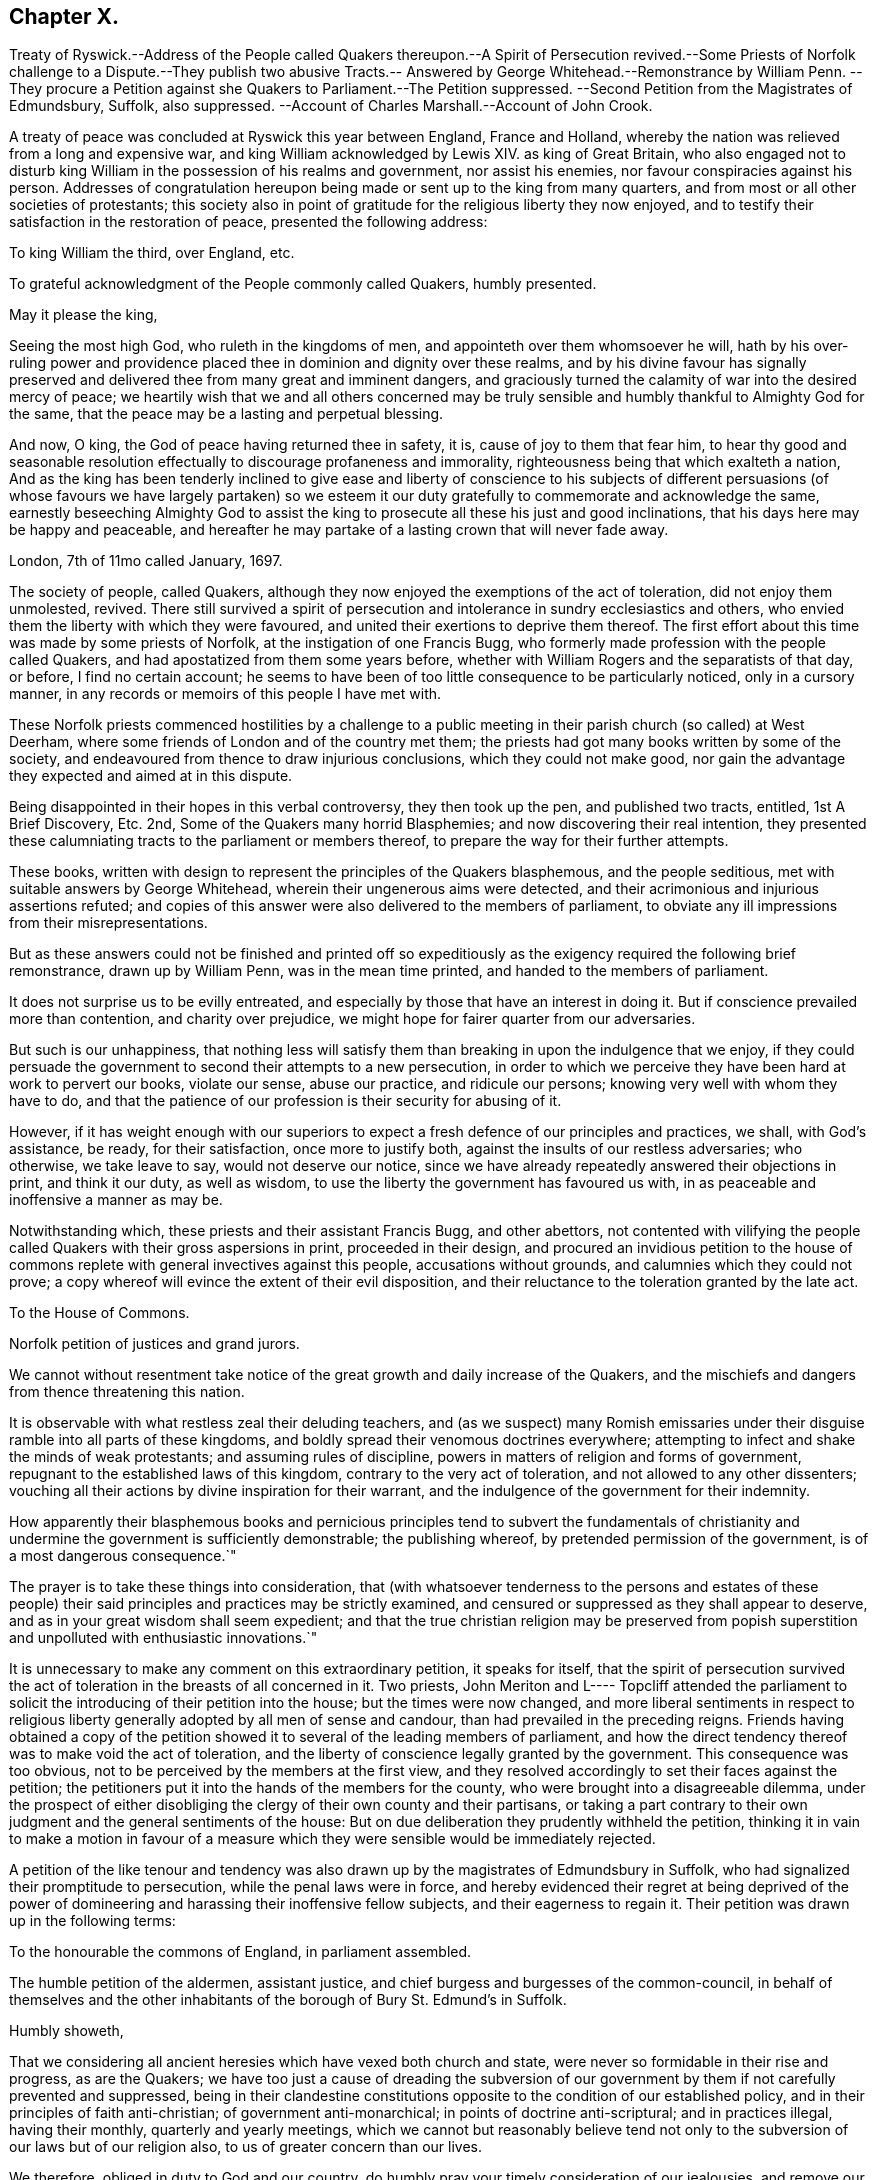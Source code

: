 == Chapter X.

Treaty of Ryswick.--Address of the People called Quakers thereupon.--A Spirit of Persecution
revived.--Some Priests of Norfolk challenge to a Dispute.--They publish two abusive
Tracts.-- Answered by George Whitehead.--Remonstrance by William Penn.
--They procure a Petition against she Quakers to Parliament.--The Petition suppressed.
--Second Petition from the Magistrates of Edmundsbury, Suffolk, also suppressed.
--Account of Charles Marshall.--Account of John Crook.

A treaty of peace was concluded at Ryswick this year between England, France and Holland,
whereby the nation was relieved from a long and expensive war,
and king William acknowledged by Lewis XIV.
as king of Great Britain,
who also engaged not to disturb king William in the possession of his realms and government,
nor assist his enemies, nor favour conspiracies against his person.
Addresses of congratulation hereupon being made or sent up to the king from many quarters,
and from most or all other societies of protestants;
this society also in point of gratitude for the religious liberty they now enjoyed,
and to testify their satisfaction in the restoration of peace,
presented the following address:

To king William the third, over England, etc.

To grateful acknowledgment of the People commonly called Quakers, humbly presented.

May it please the king,

Seeing the most high God, who ruleth in the kingdoms of men,
and appointeth over them whomsoever he will,
hath by his over-ruling power and providence placed
thee in dominion and dignity over these realms,
and by his divine favour has signally preserved and
delivered thee from many great and imminent dangers,
and graciously turned the calamity of war into the desired mercy of peace;
we heartily wish that we and all others concerned may be truly
sensible and humbly thankful to Almighty God for the same,
that the peace may be a lasting and perpetual blessing.

And now, O king, the God of peace having returned thee in safety, it is,
cause of joy to them that fear him,
to hear thy good and seasonable resolution effectually
to discourage profaneness and immorality,
righteousness being that which exalteth a nation,
And as the king has been tenderly inclined to give ease and liberty of conscience to
his subjects of different persuasions (of whose favours we have largely partaken) so
we esteem it our duty gratefully to commemorate and acknowledge the same,
earnestly beseeching Almighty God to assist the king
to prosecute all these his just and good inclinations,
that his days here may be happy and peaceable,
and hereafter he may partake of a lasting crown that will never fade away.

London, 7th of 11mo called January, 1697.

The society of people, called Quakers,
although they now enjoyed the exemptions of the act of toleration,
did not enjoy them unmolested, revived.
There still survived a spirit of persecution and
intolerance in sundry ecclesiastics and others,
who envied them the liberty with which they were favoured,
and united their exertions to deprive them thereof.
The first effort about this time was made by some priests of Norfolk,
at the instigation of one Francis Bugg,
who formerly made profession with the people called Quakers,
and had apostatized from them some years before,
whether with William Rogers and the separatists of that day, or before,
I find no certain account;
he seems to have been of too little consequence to be particularly noticed,
only in a cursory manner, in any records or memoirs of this people I have met with.

These Norfolk priests commenced hostilities by a challenge to a
public meeting in their parish church (so called) at West Deerham,
where some friends of London and of the country met them;
the priests had got many books written by some of the society,
and endeavoured from thence to draw injurious conclusions,
which they could not make good,
nor gain the advantage they expected and aimed at in this dispute.

Being disappointed in their hopes in this verbal controversy, they then took up the pen,
and published two tracts, entitled, 1st A Brief Discovery, Etc.
2nd, Some of the Quakers many horrid Blasphemies;
and now discovering their real intention,
they presented these calumniating tracts to the parliament or members thereof,
to prepare the way for their further attempts.

These books, written with design to represent the principles of the Quakers blasphemous,
and the people seditious, met with suitable answers by George Whitehead,
wherein their ungenerous aims were detected,
and their acrimonious and injurious assertions refuted;
and copies of this answer were also delivered to the members of parliament,
to obviate any ill impressions from their misrepresentations.

But as these answers could not be finished and printed off so expeditiously
as the exigency required the following brief remonstrance,
drawn up by William Penn, was in the mean time printed,
and handed to the members of parliament.

It does not surprise us to be evilly entreated,
and especially by those that have an interest in doing it.
But if conscience prevailed more than contention, and charity over prejudice,
we might hope for fairer quarter from our adversaries.

But such is our unhappiness,
that nothing less will satisfy them than breaking in upon the indulgence that we enjoy,
if they could persuade the government to second their attempts to a new persecution,
in order to which we perceive they have been hard at work to pervert our books,
violate our sense, abuse our practice, and ridicule our persons;
knowing very well with whom they have to do,
and that the patience of our profession is their security for abusing of it.

However,
if it has weight enough with our superiors to expect
a fresh defence of our principles and practices,
we shall, with God`'s assistance, be ready, for their satisfaction,
once more to justify both, against the insults of our restless adversaries;
who otherwise, we take leave to say, would not deserve our notice,
since we have already repeatedly answered their objections in print,
and think it our duty, as well as wisdom,
to use the liberty the government has favoured us with,
in as peaceable and inoffensive a manner as may be.

Notwithstanding which, these priests and their assistant Francis Bugg,
and other abettors,
not contented with vilifying the people called Quakers
with their gross aspersions in print,
proceeded in their design,
and procured an invidious petition to the house of commons
replete with general invectives against this people,
accusations without grounds, and calumnies which they could not prove;
a copy whereof will evince the extent of their evil disposition,
and their reluctance to the toleration granted by the late act.

To the House of Commons.

Norfolk petition of justices and grand jurors.

We cannot without resentment take notice of the great
growth and daily increase of the Quakers,
and the mischiefs and dangers from thence threatening this nation.

It is observable with what restless zeal their deluding teachers,
and (as we suspect) many Romish emissaries under
their disguise ramble into all parts of these kingdoms,
and boldly spread their venomous doctrines everywhere;
attempting to infect and shake the minds of weak protestants;
and assuming rules of discipline, powers in matters of religion and forms of government,
repugnant to the established laws of this kingdom,
contrary to the very act of toleration, and not allowed to any other dissenters;
vouching all their actions by divine inspiration for their warrant,
and the indulgence of the government for their indemnity.

How apparently their blasphemous books and pernicious principles tend to subvert the
fundamentals of christianity and undermine the government is sufficiently demonstrable;
the publishing whereof, by pretended permission of the government,
is of a most dangerous consequence.`"

The prayer is to take these things into consideration,
that (with whatsoever tenderness to the persons and estates of these people)
their said principles and practices may be strictly examined,
and censured or suppressed as they shall appear to deserve,
and as in your great wisdom shall seem expedient;
and that the true christian religion may be preserved from popish
superstition and unpolluted with enthusiastic innovations.`"

It is unnecessary to make any comment on this extraordinary petition,
it speaks for itself,
that the spirit of persecution survived the act of
toleration in the breasts of all concerned in it.
Two priests,
John Meriton and L---- Topcliff attended the parliament
to solicit the introducing of their petition into the house;
but the times were now changed,
and more liberal sentiments in respect to religious liberty
generally adopted by all men of sense and candour,
than had prevailed in the preceding reigns.
Friends having obtained a copy of the petition showed
it to several of the leading members of parliament,
and how the direct tendency thereof was to make void the act of toleration,
and the liberty of conscience legally granted by the government.
This consequence was too obvious, not to be perceived by the members at the first view,
and they resolved accordingly to set their faces against the petition;
the petitioners put it into the hands of the members for the county,
who were brought into a disagreeable dilemma,
under the prospect of either disobliging the clergy of their own county and their partisans,
or taking a part contrary to their own judgment and the general sentiments of the house:
But on due deliberation they prudently withheld the petition,
thinking it in vain to make a motion in favour of a measure which
they were sensible would be immediately rejected.

A petition of the like tenour and tendency was also
drawn up by the magistrates of Edmundsbury in Suffolk,
who had signalized their promptitude to persecution, while the penal laws were in force,
and hereby evidenced their regret at being deprived of the power
of domineering and harassing their inoffensive fellow subjects,
and their eagerness to regain it.
Their petition was drawn up in the following terms:

To the honourable the commons of England, in parliament assembled.

The humble petition of the aldermen, assistant justice,
and chief burgess and burgesses of the common-council,
in behalf of themselves and the other inhabitants
of the borough of Bury St. Edmund`'s in Suffolk.

Humbly showeth,

That we considering all ancient heresies which have vexed both church and state,
were never so formidable in their rise and progress, as are the Quakers;
we have too just a cause of dreading the subversion of our
government by them if not carefully prevented and suppressed,
being in their clandestine constitutions opposite
to the condition of our established policy,
and in their principles of faith anti-christian; of government anti-monarchical;
in points of doctrine anti-scriptural; and in practices illegal, having their monthly,
quarterly and yearly meetings,
which we cannot but reasonably believe tend not only to
the subversion of our laws but of our religion also,
to us of greater concern than our lives.

We therefore, obliged in duty to God and our country,
do humbly pray your timely consideration of our jealousies, and remove our fears,
if not by totally suppressing,
yet at least by preventing their after-growth and increase amongst us;
that our posterity may untroubled live by this early care of our laws and liberties,
and we enjoy the wished-for happiness of a peaceful life.

The tendency of this petition was so plain and evident,
that after the care of friends respecting the Norfolk
petition they had little trouble about this,
for the Suffolk members had with others also declared their
aversion to the principles and drift of the former petition,
and therefore would not violate their own judgments and
convictions so far as to introduce it into the house;
but prudently suppressed it.

In this year this society in the city of London in particular,
was deprived of the company and services of a very valuable
and respectable member in the decease of Charles Marshall,
who had fixed his residence for several years past in that city.
He was born in the city of Bristol, in the 4th month,
and his parents being persons of religious and virtuous
dispositions gave him a good education,
directed to cultivate a similar virtuous disposition in him,
as well as to furnish him with a sufficient attainment of literature,
to fill his station in future life with reputation.
Faithful guardians of his tender youth,
they endeavoured to preserve his innocency by a cautious
restriction from the company of such children,
as being less carefully educated,
by their conversation and example might prove injurious to him.
Whilst yet a child he took delight in reading the scriptures,
and conceived an abhorrence of swearing, lying and other immoralities;
at this tender age his mother was careful to take
him along with her to the meetings of the independents,
which she frequented, who were at that time an enlightened,
sincere and conscientious people; sometimes he went to the baptist meetings,
and after the custom of that seeking age, to hear those teachers of every denomination,
who were in greatest repute for their zeal, experience and piety.

As he grew in years and experience,
he perceived that many of these people departed from
the pure principle of light and grace,
into lifeless and empty profession, wherefore he became dissatisfied with them,
and left them, spending;
much time in solitary retirement in the fields and
woods to pour forth his supplications to the Almighty,
and meditate in his law, out of the sight or observation of men;
being in great conflict of spirit under the weight
of death and darkness prevailing over him,
he cried for deliverance, and being now much detached from gathered societies,
he consorted with some other seeking people,
who spent one day in the week in fasting and prayer.

This was about the year 1654, when John Camm and John Audland,
having under a religious engagement of mind travelled to Bristol,
visited this select society in their meeting,
when by the powerful ministry of John Audland, Charles Marshall was effectually reached,
convinced and turned to an attention to the manifestations
of the light in his own heart.

Through a long series of inward exercises,
spiritual conflicts and assaults of the prince of the power of the air,
which were made manifest by the light in his conscience,
he grew in experience till the work of sanctification was measurably perfected,
and after many years, viz. in the year 1670,
he received a dispensation of the gospel to minister to others,
in the like demonstration of a divine influence by which he him self had been convinced;
and by his labours and travels was instrumental to convince many others,
and convert them to righteousness, continuing a faithful minister to the last.

In the same year 1670 he commenced his travels in the work
of the ministry under the impression of a divine requisition,
first through the neighbouring counties of Wiltshire and Gloucestershire,
and thence northward as far as Kendal in Westmorland, and back again through Cheshire,
Worcestershire and Gloucestershire home;
and so continued his travels pretty constantly to the year 1672,
during which time he visited most parts of England,
and what at this time was very remarkable,
met with no interruption by imprisonment or from informers,
no man being suffered to lay hands on him or stop his journey;
neither did any man (as far as he knew or heard) lose five
pounds on his account by means of the conventicle act.
But he was twice sick, nigh unto death, and passed through many trials,
difficulties and jeopardies, from which he experienced deliverance many ways.
One particular instance was this, having the sands to cross near Ulverston in Lancashire,
he came in company with four others to the river side,
where they were informed by two persons who lived on the other side,
that they might get over in safety; but he found a stop in his own mind,
and standing still he received this intelligence,
which he understood to be a divine warning,
that if any attempted to go at that time they would perish;
and in about an hour the sea overflowed the sands, which were several miles over,
whence they concluded, if they had gone at that time they had lost their lives.

Although he seems to have escaped imprisonment and personal
injury beyond most of his friends contemporary with him,
yet he did not escape entirely.
Being at a meeting at Claverham in Somersetshire, in the 10th month 1674,
some justices came to break up the meeting, one of whom, Francis Pawlet of Wells,
as he was concerned in prayer,
laid violent hands on him to pull him through the rail of the gallery,
and gripped him by the side so rudely and so hard as caused him to spit blood,
and haled him out of the meeting, whereby he received a contusion,
of which he complained long after.

He was a considerable sufferer for his testimony against tithes,
in the loss and spoil of his goods.
In the year 1682, whilst resident at Tetherington in Wiltshire,
he was prosecuted for tithes by John Townshend, priest of that parish,
in consequence whereof he was arrested, and brought before the barons of the Exchequer,
and committed to the Fleet prison, where he was confined for the space of two years.
The priest growing uneasy in his mind about this time, came in person to the prison,
released him, and soon after died.
Upon his release Charles Marshall stayed in London,
and fixed his domestic residence there,
but was frequent in his visits to his native city, Bristol, and places adjacent,
as well as several other parts of England.

Previous to his said imprisonment, while he was a resident in Wiltshire,
the separation which had its rise in Westmorland,
by the opposition of John Wilkinson and John Story
to the establishment of an orderly discipline,
had spread to the city of Bristol and the adjacent counties, particularly Wiltshire,
which was a new source of exercise to our said friend with others of his brethren,
men of discernment and integrity,
who clearly perceived the fallacious origin and pernicious tendency thereof,
and exerted their joint endeavours in much sincerity, meekness and patience,
to prevent its progress,
by zealous and charitable endeavours to convince the opponents of their error,
to recover them to a better temper,
and to rescue the more unexperienced or unstable members of the
society from being drawn aside by plausible and deceptive reasonings.
For this purpose George Fox in the year 1677 came to Bristol,
and being joined by William Penn and Charles Marshall they obtained
a meeting with William Rogers and others of the separatists,
in order to convince them of their error and the causelesness of their separation,
and the hurt which the temper of their own minds
sustained by entertaining sensations of rancour,
passion and hostility to their former friends, upon groundless surmises and suspicions;
but their well meant endeavours were ineffectual,
these separatists of Bristol being elevated in self-sufficiency
and obstinate in their opposition,
like their associates of Westmorland,
eluded all advances to reconciliation and mutual concord.

Being thus determined to persist in their opposition
to the establishment of good order in the society,
and Charles Marshall from clear conviction of the utility thereof,
finding it his duty to exert himself to procure its establishment in those counties
and places where the opposition thereto was kept up with the greatest violence of enmity,
he met with many trials of his faith and patience amongst them:
But being on a good foundation, engaged in a good cause,
and finding all endeavours to recover the opponents to a better temper fruitless,
he opposed their machinations with wisdom and fortitude,
and bore his testimony against the spirit they were in with faithfulness,
and without giving way to their insinuations or reproaches in the least.
In the authority of the gospel,
he with his fellow-labourers maintained a superiority over the antagonists,
and laboured with a good degree of success to lay open the fallacy of their pretensions,
and to establish the churches in the city of Bristol and
the adjacent counties in peace and good order.

Through many trying exercises of body and mind he continued his labours and travels
in the work of the ministry for the greatest part of twenty years,
freely given up to spend his substance,
time and strength therein for the gaining of souls,
and converting many to the way of life and salvation.
His last journey was to Bristol and the western counties,
after his return from which he was visited with a
lingering indisposition which proved mortal,
contrary to the opinion of his physicians, but not to his own,
for he seemed fixed in the opinion that it would terminate his existence in this chap.
world.

And even before his illness he seemed to have a presage of his approaching end,
for some little time before he pressingly requested
an intimate friend to take a ride with him,
having something of moment to impart, and when they were gone a few miles out of London,
he told him, he was satisfied the time of his departure drew near,
and therefore he was desirous of an opportunity to discourse with
him between themselves about some particulars before he died.

And when, soon after this, he was seized with indisposition,
though he remained settled in opinion that he should not recover;
yet this fixed persuasion of his mind was attended with
no fearful apprehensions of his future well-being;
having passed a life of faithfulness,
integrity and extensive benevolence in the service of God and man, he felt,
in the assured prospect of his approaching change,
that the work of righteousness was peace,
and the effect thereof quietness and assurance forever.

Being advised to go into the country for the benefit of the air,
he rather chose to be removed to John Padley`'s, near the river side,
a friend for whom he had an affectionate esteem;
he lay ill about four months in great weakness, frequently attended with great pain;
but borne up superior to his affliction, by the serenity of his conscience,
he was strengthened to bear his painful sensations with
much patience and calm resignation to divine disposal;
and his senses and understanding were preserved to him clear and sound to the last,
under the pure influence of heavenly support and
the consolatory enjoyments of divine life.

His love to his brethren, his universal benevolence and his spiritual abilities,
appeared to feel no decay from his bodily weakness,
as his expressions and his counsel to those, who came to visit him in his sickness,
clearly evidenced;
particularly to some of his brethren in the ministry
he addressed himself to the following purport,
as related by one then present,
who committed the substance of his expressions to writing presently after;

I have loved the brethren,
I have sought the unity and peace of the church for these forty years,
and to my great comfort never did anything tending to the breach thereof.

Two things are weightily impressed upon my mind warmly to recommend to friends,
which I desire may be communicated to them; the first is,
that they gather down unto the immortal seed and word of life in themselves,
and be exercised in it before the Lord; and duly prize,
and set a right value upon the many outward and inward blessings that the Lord
has eminently bestowed upon them since the morning of the day of his visitation;
then shall they grow and be preserved in a living freshness to him,
and the Lord will continue his mercies to them,
and they shall not want his divine refreshing presence
in their meetings together before him.
The second thing is this,
that those friends to whom the Lord hath given great
estates ought to cast their bread upon the waters,
and do good therewith in their life-time;
for those that are enjoyers of such things should see that they be good stewards thereof.
Oh, the many poor families such persons might be an help to!
How easily might they with a little assist many a family to live in the world! and what
a comfort would it be for such to see the fruits of their charity in their lifetime?
Some of his last words were these,
That he had not handled the word of the Lord deceitfully, nor done the work negligently;
earnestly desiring friends might live in love, and keep in the unity of the spirit,
which is the bond of peace.`"

As his last moments approached he closed his eyes with his own hand,
with composure of mind, as one from whom the sting of death was taken away,
and resigned his soul to God who gave it, the 15th of the 9th month 1698,
in the sixty-second year of his age.

Although by his profession, which was in the medical line, as an apothecary and chemist,
it must be presumed he had acquired a greater share of literature than many of his brethren;
yet in his ministering he affected no show of learning in the use of high sounding words,
nor laboured for elegance of expression, nor leaned upon memory or former openings,
but waited to feel the fresh opening of heavenly power,
and the animating influence of divine virtue to carry him forth in his ministerial exercises,
in which his demeanour was grave and reverent,
ministry in simplicity and godly sincerity, not with fleshly wisdom,
but by the grace of God,
his ministry was truly edifying and effectual to the refreshment of his friends,
and to the converting of many to,
and confirmation of many in pure religion and righteousness.

He was skilful to divide the word aright in plain dealing and close reproof
to such as in life and conversation were inconsistent with their profession,
and dishonoured it by a practice contrary thereto; but very tender,
sympathizing and encouraging to the well-minded in all their religious exercises.

His zeal for the establishing and keeping up a salutary
discipline against much opposition hath been already related;
and as he was a man of great meekness and great charity,
a lover of the brethren and a promoter of peace in the church,
so he was exceedingly zealous against the at tempts to rend and divide the body,
prevalent in his time, never sparing to reprove their obstinacy,
detect their deceitfulness,
and bear a faithful testimony against their contentious spirit.
His life and conversation gave efficacy to his ministry and to his religious labours,
his practice was agreeable to his doctrine,
and he was himself a living example of that virtuous and moral
conduct to which he was concerned to admonish his friends,
feeling for, sympathizing with, and full of compassion to the poor,
he failed net to be their advocate with the opulent
as well in the different parts of his life,
as in his latter end, reminding them at their plentiful tables of the necessitous,
and recommending self-denial, hospitality and liberality rather than high living;
and also was remarkably exemplary in the practice of that
charity which he recommended in the line of his business,
freely supplying the sick of this class with advice and with medicine,
the hungry with food, and the naked with raiment, according to his ability.

His natural temper was lively and cheerful,
but his religion tempered it with innocence and meekness;
he kept his passions in such subjection that he bore
ill-treatment and injuries without resentment,
or ruffling the serenity of his mind; he loved, practised and promoted peace,
and exerted his endeavours to reconcile such of his
friends or others as were in any respect at variance;
unity and concord amongst brethren being his delight.

He was an affectionate husband, a tender and vigilant guardian to his children,
by counsel and by example training them up in the way they should go, a kind master,
a faithful friend and a respectable and serviceable member of religious and civil society;
being accounted worthy of double honour amongst his friends,
and obtaining a good report among his acquaintance and in his neighbourhood for innocence,
honesty and integrity of life.

In this year John Crook departed this life; he was a man of literature,
of a good estate and rank in life, and in the commission of the peace for Bedfordshire,
where he lived: He was early convinced by the ministry of William Dewsbury in 1654,
about the 37th year of his age, soon after which his commission was taken away.
Through faithfulness to the truth, of which be was convinced,
he became deeply experienced in the work of sanctification,
and in the mysteries of the kingdom of Heaven;
where by he was made an able minister of the gospel,
being reputed by his contemporaries like Apollos,
eloquent man and mighty in the scriptures, which he highly esteemed,
and had an excellent gift in opening the mysteries thereof;
and was careful to adorn his ministry by a circumspect conversation,
coupled with the fear of the Lord.

While the state of his health admitted,
he travelled for the edifying his friends in different parts of the nation,
but mostly in Bedfordshire and counties adjacent,
and was instrumental to the convincement of many of the truth which he had to deliver,
but in his latter years being disabled from travelling
far by a complication of painful maladies,
he resided at Hertford, and spent much of his time in that town and county.

We have already seen by the account of his trial at the Old Bailey in 1662, that he,
as well as many others of his friends,
was a deep sufferer for the testimony of a good conscience,
and it was not upon that occasion only that he felt the severity of unmerited persecution.
On the 12th or 13th of the 111th month, commonly called January, 1660,
O.S. being on his travels in Huntingdonshire, where two friends,
Robert Ingram and John Parnel,
having been taken from their own houses by a party of horse,
and by the commissioners at Huntingdon committed to prison,
were visited by some of their friends, when a party of Horse surrounded the jail,
crying out, a meeting,
a meeting! and those who came to visit the prisoners were imprisoned with them;
but the day following they were discharged by the magistrates,
who released them only in hopes of finding a more legal pretence for imprisoning them,
saying, we shall soon have them again;
for they had heard of a meeting appointed at Sotho the next day.
Accordingly some armed men on horseback were sent thither,
who apprehended several friends, and amongst them John Crook,
who being carried before the justices, and refusing to take the oaths,
were sent prisoners to Huntingdon.
At the assizes in the 1st month called March,
most of the prisoners were set at liberty by judge Hale,
but John Crook and Robert Ingram, with Benjamin Thornby,
were detained until the ensuing assizes,
they being causelesly represented as ringleaders, and more dangerous than the rest.
John Parnel was discharged as to the oath;
but by an action laid against him for small tithes,
was detained five years longer in prison, at the suit of John Heath,
priest of Hemmington-abbott.

John Crook had enjoyed his liberation from this imprisonment
but a short time '`till he was imprisoned again at Aylesbury.
On the 1st of September having appointed a meeting at Culverton near Stony-stratford,
six or seven soldiers entered with pistols, and being accompanied with two constables,
they ordered them to take out the principal men; but the constables refused,
alleging they knew them not, at which the soldiers expressed their resentment,
and took away eight persons, amongst whom was John Crook,
and carried them before the deputy lieutenant of the county, who requiring sureties,
which they refused to give, he with much difficulty and perplexity,
after some hours puzzling, framed a mittimus, and sent them to Aylesbury jail,
where John Crook was detained up wards of three months,
as appears by an epistle to his friends dated from thence,
and how much longer I find no certain account.

His indisposition growing upon him with his advancing years, especially the stone,
proved a severe trial of his patience;
and although he had long suffered much pain under this and his other disorders,
so that he might say with Israel, Psalm 129, I have been afflicted from my youth;
yet his patience through divine support was remarkable
under all his afflictions to the last;
under the feeling sense whereof he frequently acknowledged,
that if he did not feel and witness an inward power from the Lord,
he could not subsist under his violent pain.
And, that the furnace of affliction was of goad use,
to purge away the dross and earthly part in us.
In all the severity of his pain he was never known to utter
an unsavoury expression or impatiently to cry out.
And when the extremity of his fits was over,
he would thankfully express the inward joy and peace of mind which he enjoyed:
Beside the bodily affliction with which he was tried,
he was not exempt from trials of another kind,
in observing the deviation of some of his offspring from the ways of righteousness,
under his sorrow on which account,
he would some times solace himself with the words of David;
although my house be not so with God,
yet he hath made with me an everlasting covenant ordered in all things and sure.
In his old age he could remark that many of the ancients are gone to their long home,
and we are making haste after them; they step away before me, and I, that would go,
cannot; well! it will soon be my turn also.

Yet in the intermissions of his distemper he appeared frequently
so strong and lively in the spiritual warfare,
in his advanced age, that many were, ready to think,
he might properly adopt the language of Caleb, "`As yet I am as strong; this day,
as I was in the day that Moses.`" sent me; as my strength was then, even so is,
my strength now for war,
both to go out and come in.`" He continued in a solid and
christian frame of mind to the last period of his life,
which was terminated the 26th of 2nd month O.S. commonly called April,
in the 82nd year his age, at his house at Hertford.
He left behind in writing,
an epistle of weighty counsel to his children and grandchildren,
written scarce two months before his death, as followeth:

Dear Children,

I must leave you in a wicked age,
but commend you to the measure of the grace of God in your inward parts,
which you have received by Jesus Christ; and as you love it,
and mind the teachings of it, you,
will find it a counsellor to instruct you in the way everlasting,
and preserve you out of the ways of the ungodly.

I have seen much in my days, and I always observed,
that the fear of the Lord God proved the best portion,
and those that walked in it were the only happy people,
both in this life (while they continued faithful) and when they come to die,
though they meet, with many hardships in their passage.
By experience I can speak it,
that the ways of holiness afford more true comfort and peace to the upright soul,
than the greatest pleasures this world can afford; the former reaches the heart and soul,
while the delights of this world are but a show, and appearance only,
vanishing like a dream; and whoever believes otherwise of them,
will certainly find them to be but lying vanities; therefore the apostle,
might boldly put the question to the converted Romans,
viz. What fruit had you then in those things whereof you are now ashamed?
for the end of those things is death.

Therefore, dear children, be in love with holiness; make it your companion,
and those that walk in it; you may find buddings of it, from an holy seed in your hearts;
as you mind the inner man, the light will manifest the stirrings of it after God,
which I felt from my tender years; although I understood them not so plainly,
till I heard the truth declared.

I advise you to keep a pure conscience, both towards God and man; for if that be defiled,
hypocrisy and formality will deprive you of all comfortable feeling of God`'s presence;
and then deadness and dryness will be your miserable portion.

Be careful how you spend your precious time,
for an account must be given of every idle word, though but few regard it;
but foolish jesting, and vain talking, are said to grieve the spirit of God; read Eph.
4: 29-30. But improve your time in prayer, and religious exercises,
etc. and be diligent in your lawful callings;
for the desire of the slothful man killeth him, Prov.
21: 25. Be careful what company you frequent;
for a man is commonly known by the company he keeps, as much as by any one outward thing;
and of your behaviour in company;
for I have found that a wise and sober deportment adds much
to a man`'s reputation and credit in the world.

Watch to the light, and its discoveries of good and evil,
that you may not be ignorant of Satan`'s devices;
so the net will be spread in vain in the sight of the bird;
for watchfulness will make you in love with a retired estate;
and the more truly and perfectly any man knows and understands himself,
the better discerning will such have of other men; as in the beginning,
when deep silence of all flesh was more in use,
the spirit of discerning was more common and quicker than since it hath been neglected;
therefore be sure you spend some time (at convenient
seasons) in waiting upon God in silence,
though it be displeasing to flesh;
for I have had more comfort and confirmation in the truth,
in my inward retiring in silence, than from all words I have heard from others,
though I have often been refreshed by them also.

Love the holy scriptures, preferring them to all other books whatsoever;
and be careful to read them with an holy awe upon your spirits,
lest your imaginations put constructions upon them to your hurt;
but exercise faith in the promise of Christ, who hath said, my spirit shall take of mine,
and show them unto you.

Keep constantly to religious meetings amongst friends; but look to your affections,
that you respect not persons, but the power and life of truth, from whomsoever it comes;
not minding the tickling of your affections,
but the demonstration of the truth to your understandings and consciences;
for that will abide, when flashes of affections will fade and come to nothing,
after the words are ended.

Love one another truly, manifesting your love by good counsel,
and being helpful to each other upon all occasions;
being good examples to all you converse with, especially to your children,
and those of your own families, that pride and vanity may not be countenanced by you,
but rather reproved; remembering, while they are under your government,
you must give an account of the discharge of your duty to God towards them.

Lastly, be always mindful of your latter end, and live as you would die,
not knowing how soon your days may be finished in this world:
and while you do live in it, despise not the chastenings of the Lord, whatever they be,
he is pleased to visit you withal.
I have been afflicted from my youth up, both inwardly and outwardly,
but the God whom I served provided for me, when all my outward relations forsook me,
none of them giving me any portion to begin the world withal.
This I speak, to let you know, I shall leave more outwardly, even to the least of you,
than was left me by all my relations, etc.
I need not mention this sharp affliction (beyond expression) in my old age, because,
in some measure, you know it; but I could not have been without it,
as the Lord hath showed me, for I have seen his wonders in the deeps:
therefore I say again, despise not afflictions,
but embrace them as messengers of peace to your souls (though displeasing to the flesh.)

These things I commend unto you, out of true love to your fouls,
knowing how the vain mind of man little regards such advice as this I leave behind me:
but by this advice I show my true love to you all, desiring God`'s blessing upon it,
to whom I commit you all, my dear children, and end my days,

Your loving father and grandfather.

JOHN CROOK.

Hertford, the first of the 1st month, 1698-99.
